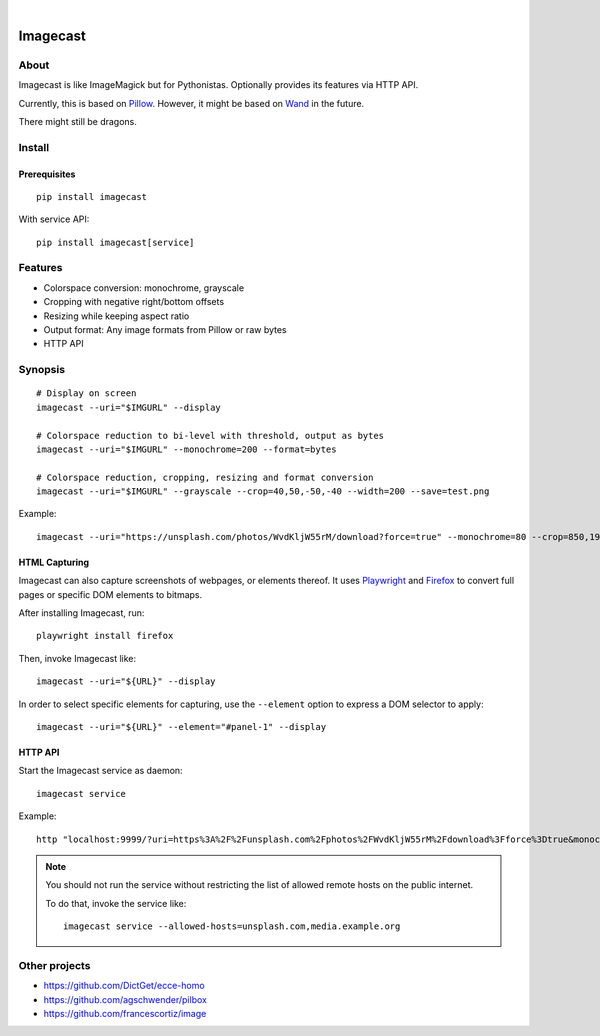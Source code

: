 .. image:: https://github.com/panodata/imagecast/actions/workflows/tests.yml/badge.svg
    :target: https://github.com/panodata/imagecast/actions/workflows/tests.yml

.. image:: https://img.shields.io/pypi/pyversions/imagecast.svg
    :target: https://python.org

.. image:: https://img.shields.io/pypi/v/imagecast.svg
    :target: https://pypi.org/project/imagecast/

.. image:: https://img.shields.io/pypi/status/imagecast.svg
    :target: https://pypi.org/project/imagecast/

.. image:: https://img.shields.io/pypi/l/imagecast.svg
    :target: https://pypi.org/project/imagecast/

.. image:: https://static.pepy.tech/badge/imagecast/month
    :target: https://pepy.tech/project/imagecast

|

.. imagecast-readme:

#########
Imagecast
#########


*****
About
*****

Imagecast is like ImageMagick but for Pythonistas. Optionally provides its
features via HTTP API.

Currently, this is based on Pillow_. However, it might be based on Wand_ in
the future.

There might still be dragons.

.. _Pillow: https://pillow.readthedocs.io/
.. _Wand: http://wand-py.org/


*******
Install
*******

Prerequisites
=============
::

    pip install imagecast

With service API::

    pip install imagecast[service]


********
Features
********

- Colorspace conversion: monochrome, grayscale
- Cropping with negative right/bottom offsets
- Resizing while keeping aspect ratio
- Output format: Any image formats from Pillow or raw bytes
- HTTP API


********
Synopsis
********

::

    # Display on screen
    imagecast --uri="$IMGURL" --display

    # Colorspace reduction to bi-level with threshold, output as bytes
    imagecast --uri="$IMGURL" --monochrome=200 --format=bytes

    # Colorspace reduction, cropping, resizing and format conversion
    imagecast --uri="$IMGURL" --grayscale --crop=40,50,-50,-40 --width=200 --save=test.png


Example::

    imagecast --uri="https://unsplash.com/photos/WvdKljW55rM/download?force=true" --monochrome=80 --crop=850,1925,-950,-900 --width=640 --display


HTML Capturing
==============

Imagecast can also capture screenshots of webpages, or elements thereof. It uses
`Playwright`_ and `Firefox`_ to convert full pages or specific DOM elements
to bitmaps.

After installing Imagecast, run::

    playwright install firefox

Then, invoke Imagecast like::

    imagecast --uri="${URL}" --display

In order to select specific elements for capturing, use the ``--element`` option
to express a DOM selector to apply::

    imagecast --uri="${URL}" --element="#panel-1" --display


HTTP API
========

Start the Imagecast service as daemon::

    imagecast service

Example::

    http "localhost:9999/?uri=https%3A%2F%2Funsplash.com%2Fphotos%2FWvdKljW55rM%2Fdownload%3Fforce%3Dtrue&monochrome=80&crop=850,1925,-950,-900&width=640"

.. note::

    You should not run the service without restricting the
    list of allowed remote hosts on the public internet.

    To do that, invoke the service like::

        imagecast service --allowed-hosts=unsplash.com,media.example.org


**************
Other projects
**************

- https://github.com/DictGet/ecce-homo
- https://github.com/agschwender/pilbox
- https://github.com/francescortiz/image


.. _Firefox: https://www.mozilla.org/firefox/
.. _Playwright: https://playwright.dev/
